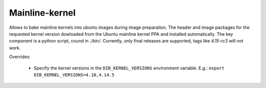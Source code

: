 ===============
Mainline-kernel
===============

Allows to bake mainline kernels into ubuntu images during image preparation.
The header and image packages for the requested kernel version dowloaded from
the Ubuntu mainline kernel PPA and installed automatically.
The key component is a python script, cound in `./bin/`.
Currently, only final releases are supported, tags like `4.15-rc3` will not
work.

Overrides:

 * Specify the kernel versions in the ``DIB_KERNEL_VERSIONS`` environment
   variable. E.g.: ``export DIB_KERNEL_VERSIONS=4.10,4.14.5``
 

